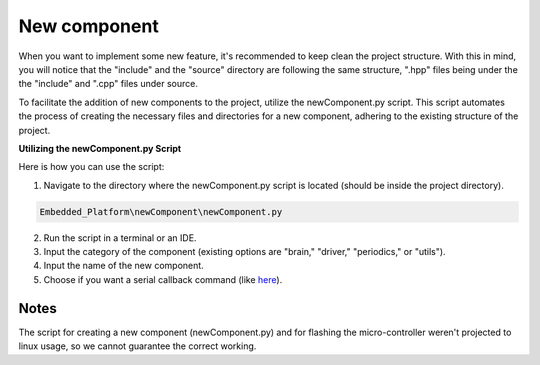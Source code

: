 New component
=============

When you want to implement some new feature, it's recommended to keep clean the project structure. With this in mind, you will notice that the "include"
and the "source" directory are following the same structure, ".hpp" files being under the the "include" and ".cpp" files under source. 

To facilitate the addition of new components to the project, utilize the newComponent.py script. This script automates the process of creating the necessary files and directories for a new component, adhering to the existing structure of the project.

**Utilizing the newComponent.py Script**

Here is how you can use the script:

1. Navigate to the directory where the newComponent.py script is located (should be inside the project directory).

.. code-block::

   Embedded_Platform\newComponent\newComponent.py

2. Run the script in a terminal or an IDE.
3. Input the category of the component (existing options are "brain," "driver," "periodics," or "utils").
4. Input the name of the new component.
5. Choose if you want a serial callback command (like `here <https://bosch-future-mobility-challenge-documentation.readthedocs-hosted.com/data/embeddedplatform/debugging.html#the-commands-sent-are>`_).

Notes
------

The script for creating a new component (newComponent.py) and for flashing the micro-controller weren't projected to linux usage, so we cannot guarantee the 
correct working. 